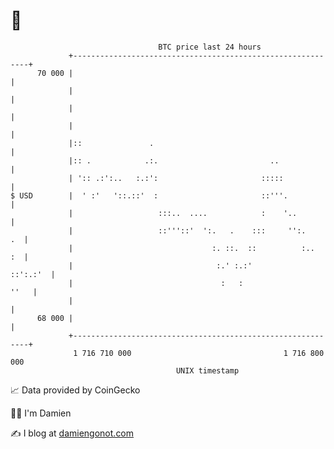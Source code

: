 * 👋

#+begin_example
                                    BTC price last 24 hours                    
                +------------------------------------------------------------+ 
         70 000 |                                                            | 
                |                                                            | 
                |                                                            | 
                |                                                            | 
                |::               .                                          | 
                |:: .            .:.                         ..              | 
                | ':: .:':..   :.:':                       :::::             | 
   $ USD        |  ' :'   '::.::'  :                       ::'''.            | 
                |                   :::..  ....            :    '..          | 
                |                   ::'''::'  ':.   .    :::     '':.     .  | 
                |                               :. ::.  ::          :..   :  | 
                |                                :.' :.:'           ::':.:'  | 
                |                                 :   :                 ''   | 
                |                                                            | 
         68 000 |                                                            | 
                +------------------------------------------------------------+ 
                 1 716 710 000                                  1 716 800 000  
                                        UNIX timestamp                         
#+end_example
📈 Data provided by CoinGecko

🧑‍💻 I'm Damien

✍️ I blog at [[https://www.damiengonot.com][damiengonot.com]]
